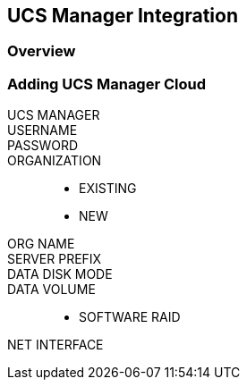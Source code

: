 [[ucs]]

== UCS Manager Integration

=== Overview

=== Adding UCS Manager Cloud
UCS MANAGER::
USERNAME::
PASSWORD::
ORGANIZATION::
* EXISTING
* NEW
ORG NAME::
SERVER PREFIX::
DATA DISK MODE::
DATA VOLUME::
* SOFTWARE RAID
NET INTERFACE::
